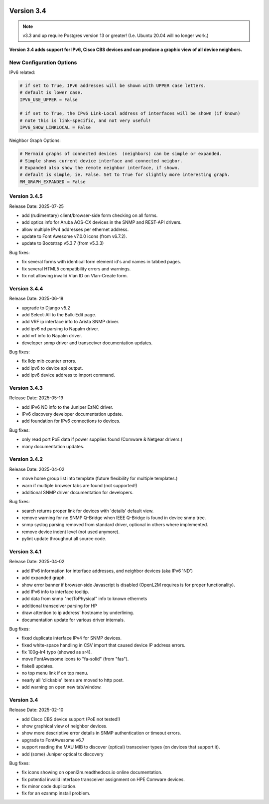 .. image:: ../_static/openl2m_logo.png

===========
Version 3.4
===========

.. note::

  v3.3 and up require Postgres version 13 or greater! (I.e. Ubuntu 20.04 will no longer work.)


**Version 3.4 adds support for IPv6, Cisco CBS devices and can produce a graphic view of all device neighbors.**

New Configuration Options
-------------------------

IPv6 related:

.. code-block:: python

  # if set to True, IPv6 addresses will be shown with UPPER case letters.
  # default is lower case.
  IPV6_USE_UPPER = False

  # if set to True, the IPv6 Link-Local address of interfaces will be shown (if known)
  # note this is link-specific, and not very useful!
  IPV6_SHOW_LINKLOCAL = False

Neighbor Graph Options:

.. code-block:: python

  # Mermaid graphs of connected devices  (neighbors) can be simple or expanded.
  # Simple shows current device interface and connected neigbor.
  # Expanded also show the remote neighbor interface, if shown.
  # default is simple, ie. False. Set to True for slightly more interesting graph.
  MM_GRAPH_EXPANDED = False


Version 3.4.5
-------------

Release Date: 2025-07-25

* add (rudimentary) client/browser-side form checking on all forms.
* add optics info for Aruba AOS-CX devices in the SNMP and REST-API drivers.
* allow multiple IPv4 addresses per ethernet address.
* update to Font Awesome v7.0.0 icons (from v6.7.2).
* update to Bootstrap v5.3.7 (from v5.3.3)

Bug fixes:

* fix several forms with identical form element id's and names in tabbed pages.
* fix several HTML5 compatibility errors and warnings.
* fix not allowing invalid Vlan ID on Vlan-Create form.


Version 3.4.4
-------------

Release Date: 2025-06-18

* upgrade to Django v5.2
* add Select-All to the Bulk-Edit page.
* add VRF ip interface info to Arista SNMP driver.
* add ipv6 nd parsing to Napalm driver.
* add vrf info to Napalm driver.
* developer snmp driver and transceiver documentation updates.

Bug fixes:

* fix lldp mib counter errors.
* add ipv6 to device api output.
* add ipv6 device address to import command.


Version 3.4.3
-------------

Release Date: 2025-05-19

* add IPv6 ND info to the Juniper EzNC driver.
* IPv6 discovery developer documentation update.
* add foundation for IPv6 connections to devices.

Bug fixes:

* only read port PoE data if power supplies found (Comware & Netgear drivers.)
* many documentation updates.


Version 3.4.2
-------------

Release Date: 2025-04-02

* move home group list into template (future flexibility for multiple templates.)
* warn if multiple browser tabs are found (not supported!)
* additional SNMP driver documentation for developers.

Bug fixes:

* search returns proper link for devices with 'details' default view.
* remove warning for no SNMP Q-Bridge when IEEE Q-Bridge is found in device snmp tree.
* snmp syslog parsing removed from standard driver, optional in others where implemented.
* remove device indent level (not used anymore).
* pylint update throughout all source code.


Version 3.4.1
-------------

Release Date: 2025-04-02

* add IPv6 information for interface addresses, and neighbor devices (aka IPv6 'ND')
* add expanded graph.
* show error banner if browser-side Javascript is disabled (OpenL2M requires is for proper functionality).
* add IPv6 info to interface tooltip.
* add data from snmp "netToPhysical" info to known ethernets
* additional transceiver parsing for HP
* draw attention to ip address' hostname by underlining.
* documentation update for various driver internals.

Bug fixes:

* fixed duplicate interface IPv4 for SNMP devices.
* fixed white-space handling in CSV import that caused device IP address errors.
* fix 100g-lr4 typo (showed as sr4).
* move FontAwesome icons to "fa-solid" (from "fas").
* flake8 updates.
* no top menu link if on top menu.
* nearly all 'clickable' items are moved to http post.
* add warning on open new tab/window.


Version 3.4
-------------

Release Date: 2025-02-10

* add Cisco CBS device support (PoE not tested!)
* show graphical view of neighbor devices.
* show more descriptive error details in SNMP authentication or timeout errors.
* upgrade to FontAwesome v6.7
* support reading the MAU MIB to discover (optical) transceiver types (on devices that support it).
* add (some) Juniper optical tx discovery

Bug fixes:

* fix icons showing on openl2m.readthedocs.io online documentation.
* fix potential invalid interface transceiver assignment on HPE Comware devices.
* fix minor code duplication.
* fix for an ezsnmp install problem.